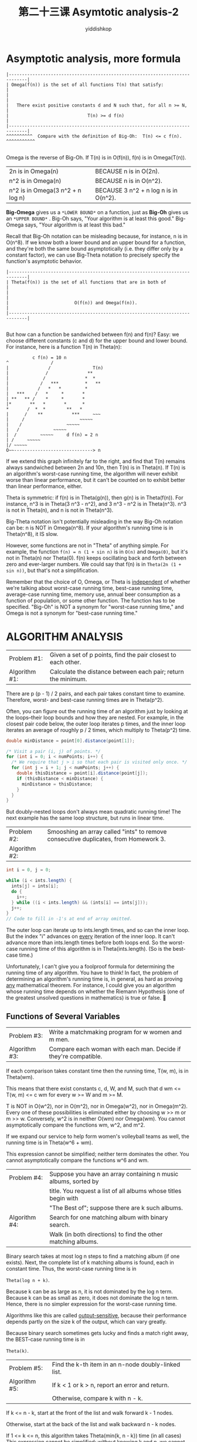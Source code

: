 # -*- org-export-babel-evaluate: nil -*-
#+PROPERTY: header-args :eval never-export
#+PROPERTY: header-args:python :session 第二十三课 Asymtotic analysis-2
#+PROPERTY: header-args:ipython :session 第二十三课 Asymtotic analysis-2
#+HTML_HEAD: <link rel="stylesheet" type="text/css" href="/home/yiddi/git_repos/YIDDI_org_export_theme/theme/org-nav-theme_cache.css" >
#+HTML_HEAD: <script src="https://hypothes.is/embed.js" async></script>
#+HTML_HEAD: <script type="application/json" class="js-hypothesis-config">
#+HTML_HEAD: <script src="https://cdn.mathjax.org/mathjax/latest/MathJax.js?config=TeX-AMS-MML_HTMLorMML"></script>
#+OPTIONS: html-link-use-abs-url:nil html-postamble:nil html-preamble:t
#+OPTIONS: H:3 num:nil ^:nil _:nil tags:not-in-toc
#+TITLE: 第二十三课 Asymtotic analysis-2
#+AUTHOR: yiddishkop
#+EMAIL: [[mailto:yiddishkop@163.com][yiddi's email]]
#+TAGS: {PKGIMPT(i) DATAVIEW(v) DATAPREP(p) GRAPHBUILD(b) GRAPHCOMPT(c)} LINAGAPI(a) PROBAPI(b) MATHFORM(f) MLALGO(m)


* Asymptotic analysis, more formula

   #+BEGIN_EXAMPLE
|-----------------------------------------------------------------------------|
| Omega(f(n)) is the set of all functions T(n) that satisfy:                  |
|                                                                             |
|   There exist positive constants d and N such that, for all n >= N,         |
|                              T(n) >= d f(n)                                 |
|-----------------------------------------------------------------------------|
^^^^^^^^^^  Compare with the definition of Big-Oh:  T(n) <= c f(n). ^^^^^^^^^^^

   #+END_EXAMPLE

Omega is the reverse of Big-Oh.  If T(n) is in O(f(n)), f(n) is in Omega(T(n)).

| 2n   is in Omega(n)               | BECAUSE    n                is in O(2n).  |
| n^2  is in Omega(n)               | BECAUSE    n                is in O(n^2). |
| n^2  is in Omega(3 n^2 + n log n) | BECAUSE    3 n^2 + n log n  is in O(n^2). |

*Big-Omega* gives us a ~*LOWER BOUND*~ on a function, just as *Big-Oh* gives us
an ~*UPPER BOUND*~ . Big-Oh says, "Your algorithm is at least this good."
Big-Omega says, "Your algorithm is at least this bad."

Recall that Big-Oh notation can be misleading because, for instance,
n is in O(n^8).  If we know both a lower bound and an upper bound for
a function, and they're both the same bound asymptotically (i.e. they differ
only by a constant factor), we can use Big-Theta notation to precisely specify
the function's asymptotic behavior.

#+BEGIN_EXAMPLE
|-----------------------------------------------------------------------------|
| Theta(f(n)) is the set of all functions that are in both of                 |
|                                                                             |
|                         O(f(n)) and Omega(f(n)).                            |
|-----------------------------------------------------------------------------|

#+END_EXAMPLE

But how can a function be sandwiched between f(n) and f(n)?
Easy:  we choose different constants (c and d) for the upper bound and lower
bound.  For instance, here is a function T(n) in Theta(n):

#+BEGIN_EXAMPLE
                     c f(n) = 10 n
           ^                /
           |               /                T(n)
           |              /               **
           |             /               *  *
           |            /   ***          *   **
           |           /   *   *         *
           |   ***    /   *     *       *
           | **   ** /    *     *       *
           |*       **   *       *      *
           *       /  *  *        **   *
           |      /    **           ***     ~~~
           |     /                     ~~~~~
           |    /                 ~~~~~
           |   /             ~~~~~
           |  /         ~~~~~     d f(n) = 2 n
           | /     ~~~~~
           |/ ~~~~~
           O~~------------------------------> n
#+END_EXAMPLE

If we extend this graph infinitely far to the right, and find that T(n) remains
always sandwiched between 2n and 10n, then T(n) is in Theta(n). If T(n) is an
algorithm's worst-case running time, the algorithm will never exhibit worse than
linear performance, but it can't be counted on to exhibit better than linear
performance, either.

Theta is symmetric:  if f(n) is in Theta(g(n)), then g(n) is in Theta(f(n)).
For instance, n^3 is in Theta(3 n^3 - n^2), and 3 n^3 - n^2 is in Theta(n^3).
n^3 is not in Theta(n), and n is not in Theta(n^3).

Big-Theta notation isn't potentially misleading in the way Big-Oh notation
can be:  n is NOT in Omega(n^8).  If your algorithm's running time is in
Theta(n^8), it IS slow.

However, some functions are not in "Theta" of anything simple. For example, the
function ~f(n) = n (1 + sin n)~ is in ~O(n)~ and ~Omega(0)~, but it's not in
Theta(n) nor Theta(0). f(n) keeps oscillating back and forth between zero and
ever-larger numbers. We could say that f(n) is in ~Theta(2n (1 + sin n))~, but
that's not a simplification.

Remember that the choice of O, Omega, or Theta is _independent_ of whether
we're talking about worst-case running time, best-case running time,
average-case running time, memory use, annual beer consumption as a function of
population, or some other function.  The function has to be specified.
"Big-Oh" is NOT a synonym for "worst-case running time," and Omega is not a
synonym for "best-case running time."
* ALGORITHM ANALYSIS
| Problem #1:   | Given a set of p points, find the pair closest to each other. |
| Algorithm #1: | Calculate the distance between each pair; return the minimum. |

  There are p (p - 1) / 2 pairs, and each pair takes constant time to examine.
  Therefore, worst- and best-case running times are in Theta(p^2).

  Often, you can figure out the running time of an algorithm just by looking at
  the loops--their loop bounds and how they are nested.  For example, in the
  closest pair code below, the outer loop iterates p times, and the inner loop
  iterates an average of roughly p / 2 times, which multiply to Theta(p^2)
  time.

  #+BEGIN_SRC java
  double minDistance = point[0].distance(point[1]);

  /* Visit a pair (i, j) of points. */
  for (int i = 0; i < numPoints; i++) {
    /* We require that j > i so that each pair is visited only once. */
    for (int j = i + 1; j < numPoints; j++) {
      double thisDistance = point[i].distance(point[j]);
      if (thisDistance < minDistance) {
        minDistance = thisDistance;
      }
    }
  }
  #+END_SRC

  But doubly-nested loops don't always mean quadratic running time!  The next
  example has the same loop structure, but runs in linear time.

| Problem #2:   | Smooshing an array called "ints" to remove consecutive duplicates, from Homework 3. |
| Algorithm #2: |                                                                                     |

#+BEGIN_SRC java
  int i = 0, j = 0;

  while (i < ints.length) {
    ints[j] = ints[i];
    do {
      i++;
    } while ((i < ints.length) && (ints[i] == ints[j]));
    j++;
  }
  // Code to fill in -1's at end of array omitted.
#+END_SRC

The outer loop can iterate up to ints.length times, and so can the inner loop.
But the index "i" advances on _every_ iteration of the inner loop.  It can't
advance more than ints.length times before both loops end.  So the worst-case
running time of this algorithm is in Theta(ints.length).  (So is the best-case
time.)

Unfortunately, I can't give you a foolproof formula for determining the running
time of any algorithm.  You have to think!  In fact, the problem of determining
an algorithm's running time is, in general, as hard as proving _any_
mathematical theorem.  For instance, I could give you an algorithm whose
running time depends on whether the Riemann Hypothesis (one of the greatest
unsolved questions in mathematics) is true or false.

** Functions of Several Variables
| Problem #3:   | Write a matchmaking program for w women and m men.               |
| Algorithm #3: | Compare each woman with each man.  Decide if they're compatible. |

  If each comparison takes constant time then the running time, T(w, m),
  is in Theta(wm).

  This means that there exist constants c, d, W, and M, such that
  d wm <= T(w, m) <= c wm  for every w >= W and m >= M.

  T is NOT in O(w^2), nor in O(m^2), nor in Omega(w^2), nor in Omega(m^2).
  Every one of these possibilities is eliminated either by choosing
  w >> m or m >> w.  Conversely, w^2 is in neither O(wm) nor Omega(wm).
  You cannot asymptotically compare the functions wm, w^2, and m^2.

  If we expand our service to help form women's volleyball teams as well,
  the running time is in Theta(w^6 + wm).

  This expression cannot be simplified; neither term dominates the other.
  You cannot asymptotically compare the functions w^6 and wm.

| Problem #4:   | Suppose you have an array containing n music albums, sorted by   |
|               | title.  You request a list of all albums whose titles begin with |
|               | "The Best of"; suppose there are k such albums.                  |
|---------------+------------------------------------------------------------------|
| Algorithm #4: | Search for one matching album with binary search.                |
|               | Walk (in both directions) to find the other matching albums.     |

  Binary search takes at most log n steps to find a matching album (if one
  exists).  Next, the complete list of k matching albums is found, each in
  constant time.  Thus, the worst-case running time is in

    ~Theta(log n + k)~.

  Because k can be as large as n, it is not dominated by the log n term.
  Because k can be as small as zero, it does not dominate the log n term.
  Hence, there is no simpler expression for the worst-case running time.

  Algorithms like this are called _output-sensitive_, because their performance
  depends partly on the size k of the output, which can vary greatly.

  Because binary search sometimes gets lucky and finds a match right away, the
  BEST-case running time is in

    ~Theta(k)~.

| Problem #5:   | Find the k-th item in an n-node doubly-linked list. |
| Algorithm #5: | If k < 1 or k > n, report an error and return.      |
|               | Otherwise, compare k with n - k.                    |

  If k <= n - k, start at the front of the list and walk forward
  k - 1 nodes.

  Otherwise, start at the back of the list and walk backward
  n - k nodes.

  If 1 <= k <= n, this algorithm takes Theta(min{k, n - k}) time (in all cases)
  This expression cannot be simplified:  without knowing k and n, we cannot say
  that k dominates n - k or that n - k dominates k.
